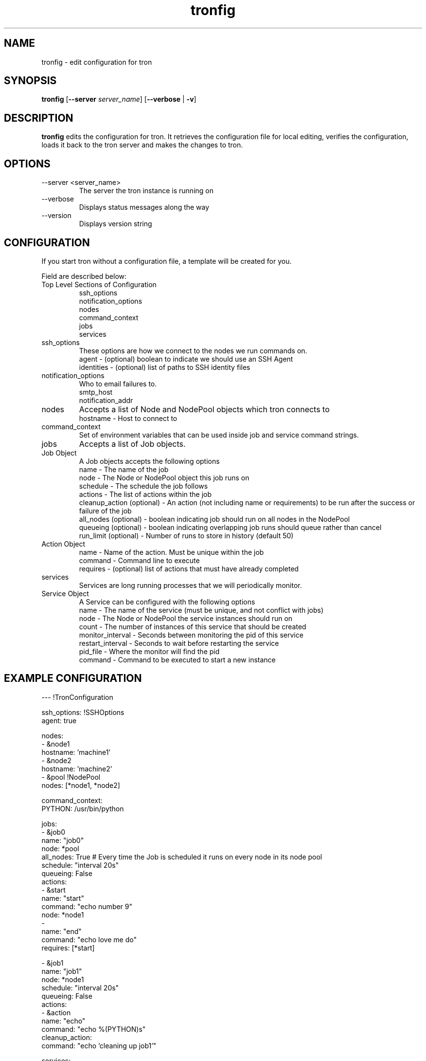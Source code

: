 .\" Process this file with
.\" groff -man -Tascii foo.1
.\"
.TH tronfig 1 "September 2010" Linux "User Manuals"
.SH NAME
tronfig \- edit configuration for tron
.SH SYNOPSIS
.B tronfig
.RB "[" "--server "
.IR "server_name" "]"
.RB "[" "--verbose" " | " "-v" "]"
.SH DESCRIPTION
.B tronfig
edits the configuration for tron.  It retrieves the configuration file for local 
editing, verifies the configuration, loads it back to the tron server and makes the
changes to tron.
.SH OPTIONS
.IP "--server <server_name>"
The server the tron instance is running on
.IP --verbose
Displays status messages along the way
.IP --version
Displays version string
.SH CONFIGURATION
If you start tron without a configuration file, a template will be created for you.
 
Field are described below:

.IP "Top Level Sections of Configuration"
 ssh_options
 notification_options
 nodes
 command_context
 jobs
 services

.IP ssh_options
These options are how we connect to the nodes we run commands on.
    agent - (optional) boolean to indicate we should use an SSH Agent
    identities - (optional) list of paths to SSH identity files

.IP notification_options
Who to email failures to.
    smtp_host
    notification_addr

.IP nodes
Accepts a list of Node and NodePool objects which tron connects to    
    hostname - Host to connect to

.IP command_context
Set of environment variables that can be used inside job and service command strings.

.IP jobs
Accepts a list of Job objects.

.IP "Job Object"
 A Job objects accepts the following options
    name - The name of the job
    node - The Node or NodePool object this job runs on
    schedule - The schedule the job follows
    actions - The list of actions within the job
    cleanup_action (optional) - An action (not including name or requirements) to be run after the success or failure of the job
    all_nodes (optional) - boolean indicating job should run on all nodes in the NodePool
    queueing  (optional) - boolean indicating overlapping job runs should queue rather than cancel
    run_limit (optional) - Number of runs to store in history (default 50)

.IP "Action Object"
    name - Name of the action. Must be unique within the job
    command - Command line to execute
    requires - (optional) list of actions that must have already completed

.IP services
Services are long running processes that we will periodically monitor.

.IP "Service Object"
A Service can be configured with the following options
    name - The name of the service (must be unique, and not conflict with jobs)
    node - The Node or NodePool the service instances should run on
    count - The number of instances of this service that should be created
    monitor_interval - Seconds between monitoring the pid of this service
    restart_interval - Seconds to wait before restarting the service
    pid_file - Where the monitor will find the pid
    command - Command to be executed to start a new instance

.SH EXAMPLE CONFIGURATION
--- !TronConfiguration

ssh_options: !SSHOptions
    agent: true

nodes:
    - &node1
        hostname: 'machine1'
    - &node2
        hostname: 'machine2'
    - &pool !NodePool
        nodes: [*node1, *node2]

command_context:
    PYTHON: /usr/bin/python

jobs:
    - &job0
        name: "job0"
        node: *pool
        all_nodes: True # Every time the Job is scheduled it runs on every node in its node pool
        schedule: "interval 20s"
        queueing: False
        actions:
            - &start
                name: "start"
                command: "echo number 9"
                node: *node1
            - 
                name: "end"
                command: "echo love me do"
                requires: [*start]

    - &job1
        name: "job1"
        node: *node1
        schedule: "interval 20s"
        queueing: False
        actions:
            - &action
                name: "echo"
                command: "echo %(PYTHON)s"
        cleanup_action:
            command: "echo 'cleaning up job1'"

services:
    -
        name: "testserv"
        node: *pool
        count: 8
        monitor_interval: 60
        restart_interval: 120
        pid_file: "/var/run/%(name)s-%(instance_number)s.pid"
        command: "/bin/myservice --pid-file=%(pid_file)s start"

.SH FILES
.IP /etc/tron/tron.yaml
.SH BUGS
Email found bugs to yelplabs@yelp.com
.SH AUTHOR
Rhett Garber
.SH "SEE ALSO"
.BR trond (8),
.BR tronview (1),

